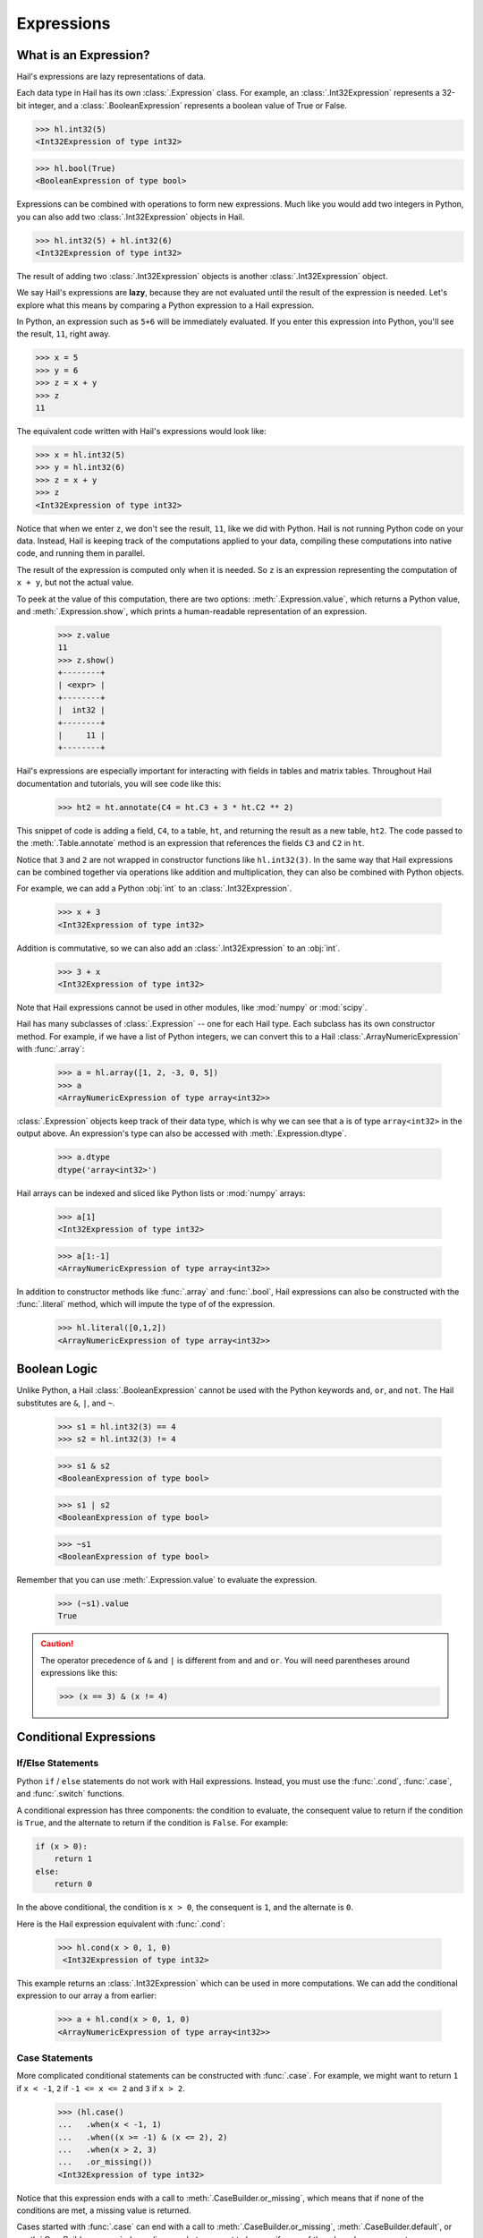 -----------
Expressions
-----------

What is an Expression?
======================

Hail's expressions are lazy representations of data.

Each data type in Hail has its own :class:`.Expression` class. For example, an
:class:`.Int32Expression` represents a 32-bit integer, and a
:class:`.BooleanExpression` represents a boolean value of True or False.

>>> hl.int32(5)
<Int32Expression of type int32>

>>> hl.bool(True)
<BooleanExpression of type bool>

Expressions can be combined with operations to form new expressions. Much like
you would add two integers in Python, you can also add two
:class:`.Int32Expression` objects in Hail.

>>> hl.int32(5) + hl.int32(6)
<Int32Expression of type int32>

The result of adding two :class:`.Int32Expression` objects is another
:class:`.Int32Expression` object.

We say Hail's expressions are **lazy**, because they are not evaluated until the
result of the expression is needed. Let's explore what this means by comparing a
Python expression to a Hail expression.

In Python, an expression such as ``5+6`` will be immediately evaluated. If you
enter this expression into Python, you'll see the result, ``11``, right away.

>>> x = 5
>>> y = 6
>>> z = x + y
>>> z
11

The equivalent code written with Hail's expressions would look like:

>>> x = hl.int32(5)
>>> y = hl.int32(6)
>>> z = x + y
>>> z
<Int32Expression of type int32>

Notice that when we enter ``z``, we don't see the result, ``11``, like we
did with Python. Hail is not running Python code on your data. Instead, Hail is
keeping track of the computations applied to your data, compiling these
computations into native code, and running them in parallel.

The result of the expression is computed only when it is needed. So ``z`` is
an expression representing the computation of ``x + y``, but not the actual
value.

To peek at the value of this computation, there are two options:
:meth:`.Expression.value`, which returns a Python value, and
:meth:`.Expression.show`, which prints a human-readable representation of an
expression.

    >>> z.value
    11
    >>> z.show()
    +--------+
    | <expr> |
    +--------+
    |  int32 |
    +--------+
    |     11 |
    +--------+


Hail's expressions are especially important for interacting with fields in
tables and matrix tables. Throughout Hail documentation and tutorials, you will
see code like this:

    >>> ht2 = ht.annotate(C4 = ht.C3 + 3 * ht.C2 ** 2)

This snippet of code is adding a field, ``C4``, to a table, ``ht``, and
returning the result as a new table, ``ht2``. The code passed to the
:meth:`.Table.annotate` method is an expression that references the fields
``C3`` and ``C2`` in ``ht``.

Notice that ``3`` and ``2`` are not wrapped in constructor functions like
``hl.int32(3)``. In the same way that Hail expressions can be combined together
via operations like addition and multiplication, they can also be combined with
Python objects.

For example, we can add a Python :obj:`int` to an :class:`.Int32Expression`.

    >>> x + 3
    <Int32Expression of type int32>

Addition is commutative, so we can also add an :class:`.Int32Expression` to an
:obj:`int`.

    >>> 3 + x
    <Int32Expression of type int32>

Note that Hail expressions cannot be used in other modules, like :mod:`numpy`
or :mod:`scipy`.

Hail has many subclasses of :class:`.Expression` -- one for each Hail type. Each
subclass has its own constructor method. For example, if we have a list of Python
integers, we can convert this to a Hail :class:`.ArrayNumericExpression` with
:func:`.array`:

    >>> a = hl.array([1, 2, -3, 0, 5])
    >>> a
    <ArrayNumericExpression of type array<int32>>

:class:`.Expression` objects keep track of their data type, which is
why we can see that ``a`` is of type ``array<int32>`` in the output above. An
expression's type can also be accessed with :meth:`.Expression.dtype`.

    >>> a.dtype
    dtype('array<int32>')

Hail arrays can be indexed and sliced like Python lists or :mod:`numpy` arrays:

    >>> a[1]
    <Int32Expression of type int32>

    >>> a[1:-1]
    <ArrayNumericExpression of type array<int32>>

In addition to constructor methods like :func:`.array` and :func:`.bool`,
Hail expressions can also be constructed with the :func:`.literal` method,
which will impute the type of of the expression.

    >>> hl.literal([0,1,2])
    <ArrayNumericExpression of type array<int32>>

Boolean Logic
=============

Unlike Python, a Hail :class:`.BooleanExpression` cannot be used with the Python
keywords ``and``, ``or``, and ``not``. The Hail substitutes are ``&``, ``|``,
and ``~``.

    >>> s1 = hl.int32(3) == 4
    >>> s2 = hl.int32(3) != 4

    >>> s1 & s2
    <BooleanExpression of type bool>

    >>> s1 | s2
    <BooleanExpression of type bool>

    >>> ~s1
    <BooleanExpression of type bool>

Remember that you can use :meth:`.Expression.value` to evaluate the expression.

    >>> (~s1).value
    True

.. caution::

    The operator precedence of ``&`` and ``|`` is different from ``and`` and
    ``or``. You will need parentheses around expressions like this:

    >>> (x == 3) & (x != 4)

Conditional Expressions
=======================

If/Else Statements
~~~~~~~~~~~~~~~~~~

Python ``if`` / ``else`` statements do not work with Hail expressions. Instead,
you must use the :func:`.cond`, :func:`.case`, and :func:`.switch` functions.

A conditional expression has three components: the condition to evaluate, the
consequent value to return if the condition is ``True``, and the alternate to
return if the condition is ``False``. For example:

.. code-block:: python

    if (x > 0):
        return 1
    else:
        return 0

In the above conditional, the condition is ``x > 0``, the consequent is ``1``,
and the alternate is ``0``.

Here is the Hail expression equivalent with :func:`.cond`:

    >>> hl.cond(x > 0, 1, 0)
     <Int32Expression of type int32>

This example returns an :class:`.Int32Expression` which can be used in more
computations. We can add the conditional expression to our array ``a`` from
earlier:

    >>> a + hl.cond(x > 0, 1, 0)
    <ArrayNumericExpression of type array<int32>>

Case Statements
~~~~~~~~~~~~~~~

More complicated conditional statements can be constructed with :func:`.case`.
For example, we might want to return ``1`` if ``x < -1``, ``2`` if
``-1 <= x <= 2`` and ``3`` if ``x > 2``.

    >>> (hl.case()
    ...   .when(x < -1, 1)
    ...   .when((x >= -1) & (x <= 2), 2)
    ...   .when(x > 2, 3)
    ...   .or_missing())
    <Int32Expression of type int32>

Notice that this expression ends with a call to :meth:`.CaseBuilder.or_missing`,
which means that if none of the conditions are met, a missing value is returned.

Cases started with :func:`.case` can end with a call to
:meth:`.CaseBuilder.or_missing`, :meth:`.CaseBuilder.default`, or
:meth:`.CaseBuilder.or_error`, depending on what you want to happen if none
of the *when* clauses are met.

It's important to note that missingness propagates up in Hail, so if the value
of the discriminant in a case statement is missing, then the result will be
missing as well.

>>> y = hl.null(hl.tint32)
>>> result = hl.case().when(y > 0, 1).default(-1)
>>> result.value

The value of ``result`` will be missing, not ``1`` or ``-1``, because the
discriminant, ``y``, is missing.

Switch Statements
~~~~~~~~~~~~~~~~~

Finally, Hail has the :func:`.switch` function to build a conditional tree based
on the value of an expression. In the example below, ``csq`` is a
:class:`.StringExpression` representing the functional consequence of a
mutation. If ``csq`` does not match one of the cases specified by
:meth:`.SwitchBuilder.when`, it is set to missing with
:meth:`.SwitchBuilder.or_missing`. Other switch statements are documented in the
:class:`.SwitchBuilder` class.

    >>> csq = hl.str('nonsense')

    >>> (hl.switch(csq)
    ...    .when("synonymous", False)
    ...    .when("intron", False)
    ...    .when("nonsense", True)
    ...    .when("indel", True)
    ...    .or_missing())
    <BooleanExpression of type bool>

As with case statements, missingness will propagate up through a switch
statement. If we changed the value of ``csq`` to the missing value
``hl.null(hl.tstr)``, then the result of the switch statement above would also
be missing.

Missingness
===========

In Hail, all expressions can be missing. An expression representing a missing
value of a given type can be generated with the :func:`.null` function, which
takes the type as its single argument.

An example of generating a :class:`.Float64Expression` that is missing is:

    >>> hl.null('float64')

These can be used with conditional statements to set values to missing if they
don't satisfy a condition:

    >>> hl.cond(x > 2.0, x, hl.null(hl.tfloat))

The result of method calls on a missing value is ``None``. For example, if
we define ``cnull`` to be a missing value with type :class:`.tcall`, calling
the method `is_het` will return ``None`` and not ``False``.

    >>> cnull = hl.null('call')
    >>> cnull.is_het().value
    None


Binding Variables
=================

Hail inlines function calls each time an expression appears. This can result
in unexpected behavior when random values are used. For example, let `x` be
a random number generated with the function :func:`.rand_unif`:

    >>> x = hl.rand_unif(0, 1)

The value of `x` changes with each evaluation:

    >>> x.value
    0.4678132874101748

    >>> x.value
    0.9097632224065403

If we create a list with x repeated 3 times, we'd expect to get an array with
identical values. However, instead we see a list of 3 random numbers.

    >>> hl.array([x, x, x]).value
    [0.8846327207915881, 0.14415148553468504, 0.8202677741734825]

To solve this problem, we can use the :func:`.bind` function to bind an
expression to a value before applying it in a function.

    >>> expr = hl.bind(lambda x: [x, x, x], hl.rand_unif(0, 1))

    >>> expr.value
    [0.5562065047992025, 0.5562065047992025, 0.5562065047992025]

Functions
=========

In addition to the methods exposed on each :class:`.Expression`, Hail also has
numerous functions that can be applied to expressions, which also return an
expression.

Take a look at the :ref:`sec-functions` page for full documentation.
